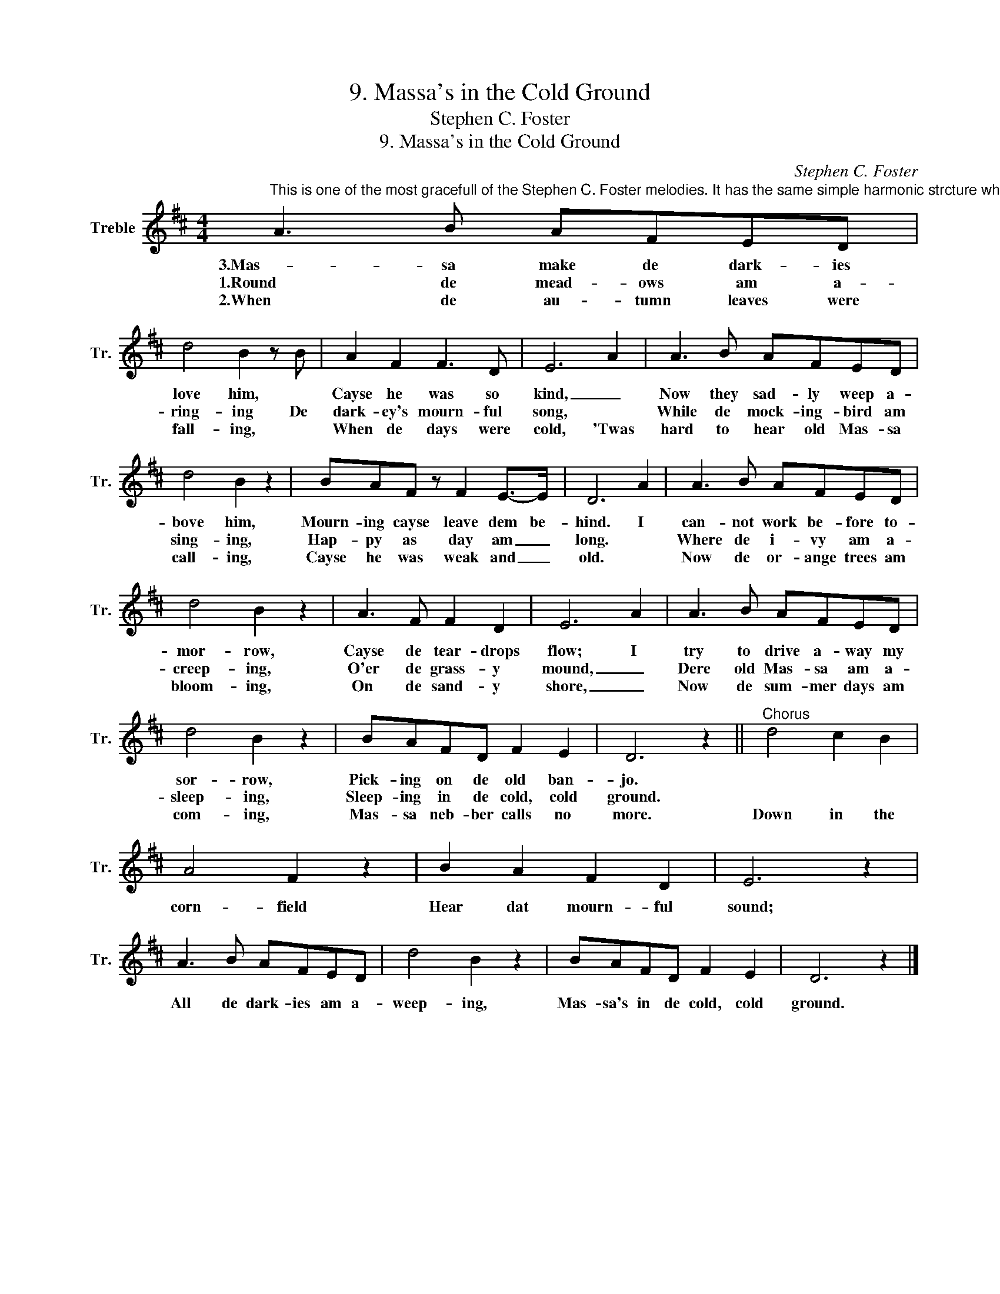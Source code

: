 X:1
T:9. Massa's in the Cold Ground
T:Stephen C. Foster
T:9. Massa's in the Cold Ground
C:Stephen C. Foster
L:1/8
M:4/4
K:D
V:1 treble nm="Treble" snm="Tr."
V:1
"^This is one of the most gracefull of the Stephen C. Foster melodies. It has the same simple harmonic strcture which is characteristic of all his compositions. The words voice the love of the servants for the kind master." A3 B AFED | %1
w: 3.Mas- sa make de dark- ies|
w: 1.Round de mead- ows am a-|
w: 2.When de au- tumn leaves were|
 d4 B2 z B | A2 F2 F3 D | E6 A2 | A3 B AFED | d4 B2 z2 | BAF z F2 E->E | D6 A2 | A3 B AFED | %9
w: love him, *|Cayse he was so|kind, _|Now they sad- ly weep a-|bove him,|Mourn- ing cayse leave dem be-|hind. I|can- not work be- fore to-|
w: ring- ing De|dark- ey's mourn- ful|song, *|While de mock- ing- bird am|sing- ing,|Hap- py as day am _|long. *|Where de i- vy am a-|
w: fall- ing, *|When de days were|cold, 'Twas|hard to hear old Mas- sa|call- ing,|Cayse he was weak and _|old. *|Now de or- ange trees am|
 d4 B2 z2 | A3 F F2 D2 | E6 A2 | A3 B AFED | d4 B2 z2 | BAFD F2 E2 | D6 z2 ||"^Chorus" d4 c2 B2 | %17
w: mor- row,|Cayse de tear- drops|flow; I|try to drive a- way my|sor- row,|Pick- ing on de old ban-|jo.||
w: creep- ing,|O'er de grass- y|mound, _|Dere old Mas- sa am a-|sleep- ing,|Sleep- ing in de cold, cold|ground.||
w: bloom- ing,|On de sand- y|shore, _|Now de sum- mer days am|com- ing,|Mas- sa neb- ber calls no|more.|Down in the|
 A4 F2 z2 | B2 A2 F2 D2 | E6 z2 | A3 B AFED | d4 B2 z2 | BAFD F2 E2 | D6 z2 |] %24
w: |||||||
w: |||||||
w: corn- field|Hear dat mourn- ful|sound;|All de dark- ies am a-|weep- ing,|Mas- sa's in de cold, cold|ground.|

